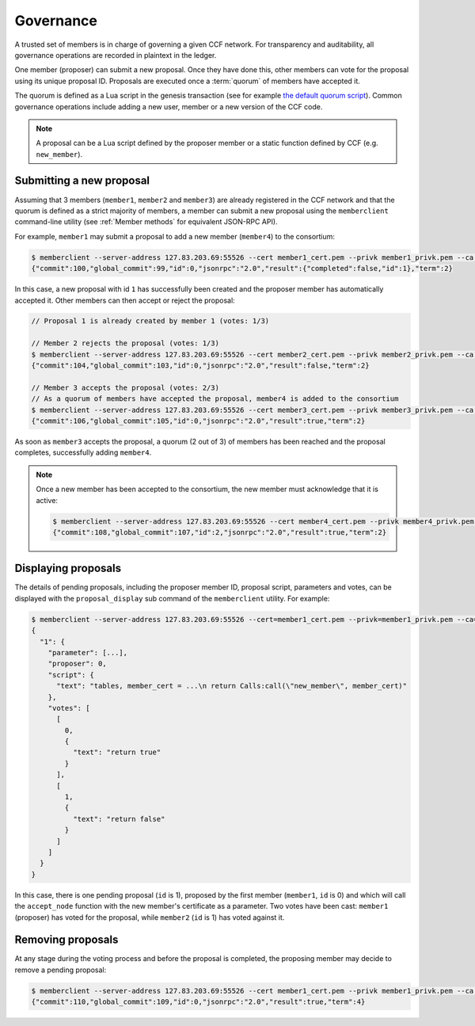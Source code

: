 Governance
==========

A trusted set of members is in charge of governing a given CCF network. For transparency and auditability, all governance operations are recorded in plaintext in the ledger.

One member (proposer) can submit a new proposal. Once they have done this, other members can vote for the proposal using its unique proposal ID. Proposals are executed once a :term:`quorum` of members have accepted it.

The quorum is defined as a Lua script in the genesis transaction (see for example `the default quorum script`_). Common governance operations include adding a new user, member or a new version of the CCF code.

.. note:: A proposal can be a Lua script defined by the proposer member or a static function defined by CCF (e.g. ``new_member``).

.. _`the default quorum script`: https://github.com/microsoft/CCF/blob/master/src/runtime_config/gov.lua

Submitting a new proposal
-------------------------

Assuming that 3 members (``member1``, ``member2`` and ``member3``) are already registered in the CCF network and that the quorum is defined as a strict majority of members, a member can submit a new proposal using the ``memberclient`` command-line utility (see :ref:`Member methods` for equivalent JSON-RPC API).

For example, ``member1`` may submit a proposal to add a new member (``member4``) to the consortium:

.. code-block:: bash

    $ memberclient --server-address 127.83.203.69:55526 --cert member1_cert.pem --privk member1_privk.pem --ca networkcert.pem add_member --member-cert member4_cert.pem
    {"commit":100,"global_commit":99,"id":0,"jsonrpc":"2.0","result":{"completed":false,"id":1},"term":2}

In this case, a new proposal with id ``1`` has successfully been created and the proposer member has automatically accepted it. Other members can then accept or reject the proposal:

.. code-block:: bash

    // Proposal 1 is already created by member 1 (votes: 1/3)

    // Member 2 rejects the proposal (votes: 1/3)
    $ memberclient --server-address 127.83.203.69:55526 --cert member2_cert.pem --privk member2_privk.pem --ca networkcert.pem vote --reject --proposal-id 1
    {"commit":104,"global_commit":103,"id":0,"jsonrpc":"2.0","result":false,"term":2}

    // Member 3 accepts the proposal (votes: 2/3)
    // As a quorum of members have accepted the proposal, member4 is added to the consortium
    $ memberclient --server-address 127.83.203.69:55526 --cert member3_cert.pem --privk member3_privk.pem --ca networkcert.pem vote --accept --proposal-id 1
    {"commit":106,"global_commit":105,"id":0,"jsonrpc":"2.0","result":true,"term":2}

As soon as ``member3`` accepts the proposal, a quorum (2 out of 3) of members has been reached and the proposal completes, successfully adding ``member4``.

.. note:: Once a new member has been accepted to the consortium, the new member must acknowledge that it is active:

    .. code-block:: bash

        $ memberclient --server-address 127.83.203.69:55526 --cert member4_cert.pem --privk member4_privk.pem --ca networkcert.pem ack
        {"commit":108,"global_commit":107,"id":2,"jsonrpc":"2.0","result":true,"term":2}


Displaying proposals
--------------------

The details of pending proposals, including the proposer member ID, proposal script, parameters and votes, can be displayed with the ``proposal_display`` sub command of the ``memberclient`` utility. For example:

.. code-block:: bash

    $ memberclient --server-address 127.83.203.69:55526 --cert=member1_cert.pem --privk=member1_privk.pem --ca=networkcert.pem proposal_display
    {
      "1": {
        "parameter": [...],
        "proposer": 0,
        "script": {
          "text": "tables, member_cert = ...\n return Calls:call(\"new_member\", member_cert)"
        },
        "votes": [
          [
            0,
            {
              "text": "return true"
            }
          ],
          [
            1,
            {
              "text": "return false"
            }
          ]
        ]
      }
    }

In this case, there is one pending proposal (``id`` is 1), proposed by the first member (``member1``, ``id`` is 0) and which will call the ``accept_node`` function with the new member's certificate as a parameter. Two votes have been cast: ``member1`` (proposer) has voted for the proposal, while ``member2`` (``id`` is 1) has voted against it.

Removing proposals
------------------

At any stage during the voting process and before the proposal is completed, the proposing member may decide to remove a pending proposal:

.. code-block:: bash

    $ memberclient --server-address 127.83.203.69:55526 --cert member1_cert.pem --privk member1_privk.pem --ca networkcert.pem removal --proposal-id 0
    {"commit":110,"global_commit":109,"id":0,"jsonrpc":"2.0","result":true,"term":4}
